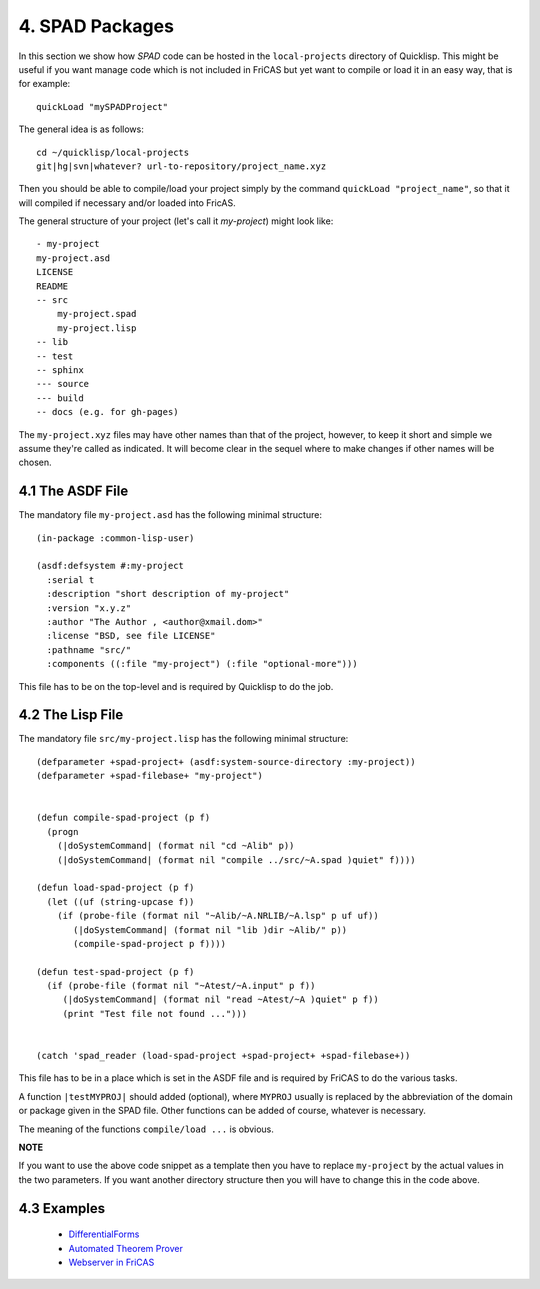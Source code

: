 ================
4. SPAD Packages
================
In this section we show how *SPAD* code can be hosted
in the ``local-projects`` directory of Quicklisp. This
might be useful if you want manage code which is not 
included in FriCAS but yet want to compile or load it
in an easy way, that is for example::

  quickLoad "mySPADProject" 

The general idea is as follows::

  cd ~/quicklisp/local-projects
  git|hg|svn|whatever? url-to-repository/project_name.xyz

Then you should be able to compile/load your project simply
by the command ``quickLoad "project_name"``, so that it will
compiled if necessary and/or loaded into FricAS.

The general structure of your project (let's call it *my-project*)
might look like::

   - my-project
   my-project.asd
   LICENSE
   README
   -- src
       my-project.spad
       my-project.lisp
   -- lib
   -- test
   -- sphinx
   --- source
   --- build
   -- docs (e.g. for gh-pages)

The ``my-project.xyz`` files may have other names than that of the project, 
however, to keep it short and simple we assume they're called as indicated. 
It will become clear in the sequel where to make changes if other names will 
be chosen.  

4.1 The ASDF File
~~~~~~~~~~~~~~~~~
The mandatory file ``my-project.asd`` has the following minimal structure::

  (in-package :common-lisp-user)

  (asdf:defsystem #:my-project
    :serial t
    :description "short description of my-project"
    :version "x.y.z"
    :author "The Author , <author@xmail.dom>"
    :license "BSD, see file LICENSE"
    :pathname "src/"
    :components ((:file "my-project") (:file "optional-more")))

This file has to be on the top-level and is required by Quicklisp
to do the job.

4.2 The Lisp File
~~~~~~~~~~~~~~~~~
The mandatory file ``src/my-project.lisp`` has the following minimal structure::

  (defparameter +spad-project+ (asdf:system-source-directory :my-project))
  (defparameter +spad-filebase+ "my-project")
  

  (defun compile-spad-project (p f)
    (progn
      (|doSystemCommand| (format nil "cd ~Alib" p))
      (|doSystemCommand| (format nil "compile ../src/~A.spad )quiet" f))))

  (defun load-spad-project (p f)
    (let ((uf (string-upcase f))
      (if (probe-file (format nil "~Alib/~A.NRLIB/~A.lsp" p uf uf))
         (|doSystemCommand| (format nil "lib )dir ~Alib/" p))
         (compile-spad-project p f))))

  (defun test-spad-project (p f) 
    (if (probe-file (format nil "~Atest/~A.input" p f))
       (|doSystemCommand| (format nil "read ~Atest/~A )quiet" p f))
       (print "Test file not found ...")))   
   

  (catch 'spad_reader (load-spad-project +spad-project+ +spad-filebase+))



This file has to be in a place which is set in the ASDF file and is required by 
FriCAS to do the various tasks.

A function ``|testMYPROJ|`` should added (optional), where ``MYPROJ`` usually 
is replaced by the abbreviation of the domain or package given in the SPAD 
file. Other functions can be added of course, whatever is necessary.

The meaning of the functions ``compile/load ...`` is obvious.

**NOTE**

If you want to use the above code snippet as a template then you have to replace
``my-project`` by the actual values in the two parameters. If you want another
directory structure then you will have to change this in the code above.


4.3 Examples
~~~~~~~~~~~~

  * `DifferentialForms`_
  * `Automated Theorem Prover`_
  * `Webserver in FriCAS`_


.. _DifferentialForms: https://github.com/nilqed/dform
.. _Automated Theorem Prover: https://github.com/nilqed/fricas_snark
.. _Webserver in FriCAS: https://github.com/nilqed/webSPAD













